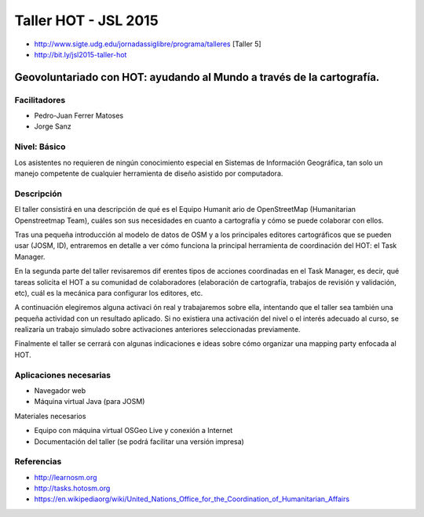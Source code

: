 Taller HOT - JSL 2015
=====================

* http://www.sigte.udg.edu/jornadassiglibre/programa/talleres [Taller 5]
* http://bit.ly/jsl2015-taller-hot

Geovoluntariado con HOT: ayudando al Mundo a través de la cartografía.
----------------------------------------------------------------------

Facilitadores
~~~~~~~~~~~~~


* Pedro-Juan Ferrer Matoses
* Jorge Sanz

Nivel: Básico
~~~~~~~~~~~~~

Los  asistentes no requieren de ningún conocimiento especial en Sistemas de
Información Geográfica, tan solo un manejo competente de cualquier  herramienta
de diseño asistido por computadora.

Descripción
~~~~~~~~~~~

El taller consistirá en una descripción de qué es el Equipo Humanit ario de
OpenStreetMap (Humanitarian Openstreetmap Team), cuáles son sus necesidades en
cuanto a cartografía y cómo se puede colaborar con ellos.

Tras una pequeña introducción al modelo de datos de OSM y a los principales
editores cartográficos que se pueden usar (JOSM, ID), entraremos en detalle a
ver cómo funciona la principal herramienta de coordinación del HOT: el Task
Manager.

En la segunda parte del taller revisaremos dif erentes tipos de acciones
coordinadas en el Task Manager, es decir, qué tareas solicita el HOT a su
comunidad de colaboradores (elaboración de cartografía, trabajos de revisión y
validación, etc), cuál es la mecánica para configurar los editores, etc.

A continuación elegiremos alguna activaci ón real y trabajaremos sobre ella,
intentando que el taller sea también una pequeña actividad con un resultado
aplicado. Si no existiera una activación del nivel o el interés adecuado al
curso, se realizaría un trabajo simulado sobre activaciones anteriores
seleccionadas previamente.

Finalmente el taller se cerrará con algunas indicaciones e ideas sobre cómo
organizar una mapping party enfocada al HOT.

Aplicaciones necesarias
~~~~~~~~~~~~~~~~~~~~~~~

* Navegador web
* Máquina virtual Java (para JOSM)

Materiales necesarios

* Equipo con máquina virtual OSGeo Live y conexión a Internet
* Documentación del taller (se podrá facilitar una versión impresa)

Referencias
~~~~~~~~~~~

* http://learnosm.org
* http://tasks.hotosm.org
* https://en.wikipediaorg/wiki/United_Nations_Office_for_the_Coordination_of_Humanitarian_Affairs
.. * https://docs.google.com/presentation/d/15bVqN16C1JpBIpGQatORowH_Uvgvwq_8CaqcXp4yk78/edit?pli=1#slide=id.g378d070a4_02 (presentación del Missing Maps para The Guardian)
